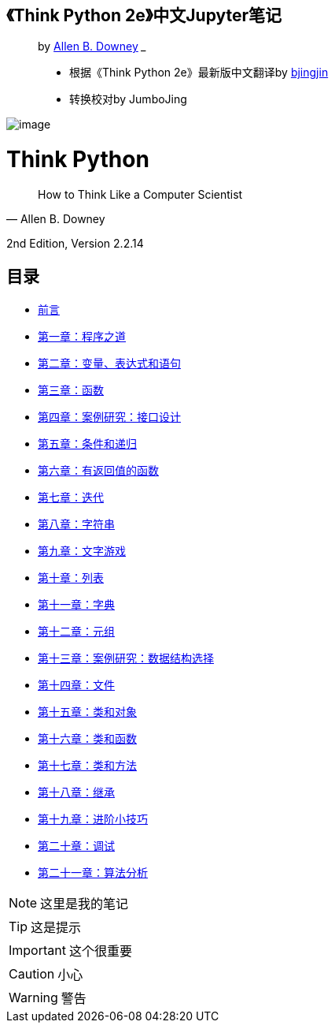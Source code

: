 

== 《Think Python 2e》中文Jupyter笔记

____
by https://github.com/AllenDowney/ThinkPython2[
Allen B. Downey]
___


* 根据《Think Python
 2e》最新版中文翻译by https://github.com/bingjin/ThinkPython2-CN[bjingjin]
 
* 转换校对by JumboJing
____

image:figs/cover.jpg[image]

= Think Python
[quote,Allen B. Downey]
____
How to Think Like a Computer Scientist
____

2nd Edition, Version 2.2.14


== 目录

* link:00_preface.ipynb[前言]
* link:01_the_way_of_the_program.ipynb[第一章：程序之道]
* link:02_variables_expressions_and_statements.ipynb[第二章：变量、表达式和语句]
* link:03_functions.ipynb[第三章：函数]
* link:04_case_study_interface_design.ipynb[第四章：案例研究：接口设计]
* link:05_conditionals_and_recursion.ipynb[第五章：条件和递归]
* link:06_fruitful_functions.ipynb[第六章：有返回值的函数]
* link:07_iteration.ipynb[第七章：迭代]
* link:08_strings.ipynb[第八章：字符串]
* link:09_case_study_word_play.ipynb[第九章：文字游戏]
* link:10_lists.ipynb[第十章：列表]
* link:11_dictionaries.ipynb[第十一章：字典]
* link:12_tuples.ipynb[第十二章：元组]
* link:13_case_study_data_structure_selection.ipynb[第十三章：案例研究：数据结构选择]
* link:14_files.ipynb[第十四章：文件]
* link:15_classes_and_objects.ipynb[第十五章：类和对象]
* link:16_classes_and_functions.ipynb[第十六章：类和函数]
* link:17_classes_and_methods.ipynb[第十七章：类和方法]
* link:18_inheritance.ipynb[第十八章：继承]
* link:19_the_goodies.ipynb[第十九章：进阶小技巧]
* link:20_debugging.ipynb[第二十章：调试]
* link:21_analysis_of_algorithms.ipynb[第二十一章：算法分析]

[NOTE]
====
这里是我的笔记
====
[TIP]
====
这是提示
====
[IMPORTANT]
====
这个很重要
====
[CAUTION]
====
小心
====
[WARNING]
====
警告
====

